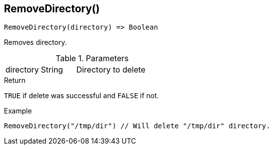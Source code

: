 [.nxsl-function]
[[func-removedirectory]]
== RemoveDirectory()

[source,c]
----
RemoveDirectory(directory) => Boolean
----

Removes directory. 

.Parameters
[cols="1,1,3" grid="none", frame="none"]
|===
|directory|String|Directory to delete
|===

.Return
`TRUE` if delete was successful and `FALSE` if not.

.Example
[.source]
....
RemoveDirectory("/tmp/dir") // Will delete "/tmp/dir" directory.
....
